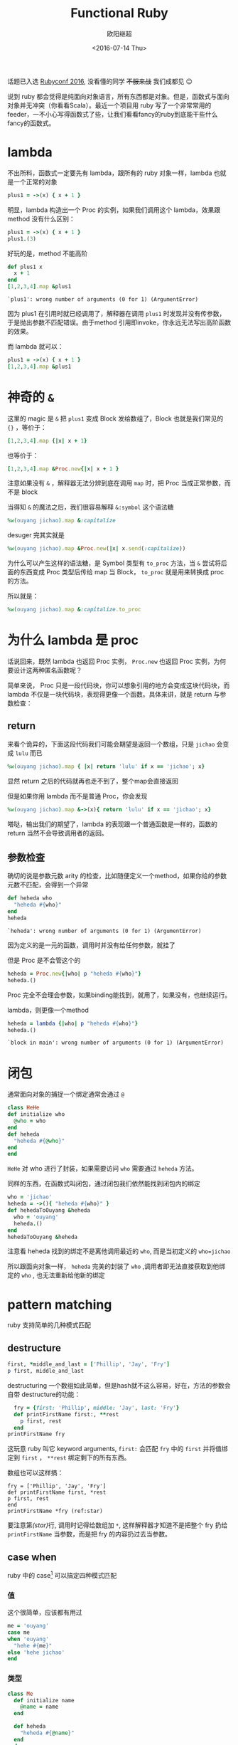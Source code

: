 #+TITLE: Functional Ruby
#+DATE: <2016-07-14 Thu>
#+AUTHOR: 欧阳继超
#+PROPERTY: header-args :results pp :exports both

#+BEGIN_CENTER
话题已入选 [[http://rubyconfchina2016.sxl.cn/][Rubyconf 2016]], 没看懂的同学 +不服来战+ 我们成都见 😉
#+END_CENTER

[[./images/data-port.gif]]

说到 ruby 都会觉得是纯面向对象语言，所有东西都是对象。但是，函数式与面向对象并无冲突（你看看Scala）。最近一个项目用 ruby 写了一个非常常用的 feeder，一不小心写得函数式了些，让我们看看fancy的ruby到底能干些什么fancy的函数式。

* COMMENT
#+BEGIN_SRC emacs-lisp
(require 'ob-ruby)
#+END_SRC

#+RESULTS:
: ob-ruby

* lambda
不出所料，函数式一定要先有 lambda，跟所有的 ruby 对象一样，lambda 也就是一个正常的对象
#+BEGIN_SRC ruby 
plus1 = ->(x) { x + 1 }
#+END_SRC

#+RESULTS:
: #<Proc:0x007fbaea988030@-:3 (lambda)>

明显，lambda 构造出一个 Proc 的实例，如果我们调用这个 lambda，效果跟 method 没有什么区别：

#+BEGIN_SRC ruby 
plus1 = ->(x) { x + 1 }
plus1.(3)
#+END_SRC

#+RESULTS:
: 4

好玩的是，method 不能高阶
#+BEGIN_SRC ruby  :results pp
  def plus1 x
    x + 1
  end
  [1,2,3,4].map &plus1
#+END_SRC

: `plus1': wrong number of arguments (0 for 1) (ArgumentError)

因为 plus1 在引用时就已经调用了，解释器在调用 =plus1= 时发现并没有传参数，于是抛出参数不匹配错误。由于method 引用即invoke，你永远无法写出高阶函数的效果。

而 lambda 就可以：

#+BEGIN_SRC ruby  :results pp
plus1 = ->(x) { x + 1 }
[1,2,3,4].map &plus1
#+END_SRC

#+RESULTS:
: [2, 3, 4, 5]

* 神奇的 =&=

这里的 magic 是 =&= 把 =plus1= 变成 Block 发给数组了，Block 也就是我们常见的 ={}= ，等价于：
#+BEGIN_SRC ruby
[1,2,3,4].map {|x| x + 1}
#+END_SRC

也等价于：
#+BEGIN_SRC ruby
[1,2,3,4].map &Proc.new{|x| x + 1 }
#+END_SRC

注意如果没有 =&= ，解释器无法分辨到底在调用 =map= 时，把 Proc 当成正常参数，而不是 block

当得知 =&= 的魔法之后，我们很容易解释 =&:symbol= 这个语法糖
#+BEGIN_SRC ruby  :results pp
%w(ouyang jichao).map &:capitalize 
#+END_SRC

#+RESULTS:
: ["Ouyang", "Jichao"]

desuger 完其实就是
#+BEGIN_SRC ruby
  %w(ouyang jichao).map &Proc.new(|x| x.send(:capitalize))
#+END_SRC

为什么可以产生这样的语法糖，是 Symbol 类型有 =to_proc= 方法，当 =&= 尝试将后面的东西变成 Proc 类型后传给 map 当 Block， =to_proc= 就是用来转换成 proc 的方法。

所以就是：
#+BEGIN_SRC ruby  :results pp
  %w(ouyang jichao).map &:capitalize.to_proc
#+END_SRC

#+RESULTS:
: ["Ouyang", "Jichao"]

* 为什么 lambda 是 proc
话说回来，既然 lambda 也返回 Proc 实例， =Proc.new= 也返回 Proc 实例，为何要设计这两种匿名函数呢？

简单来说， Proc 只是一段代码块，你可以想象引用的地方会变成这块代码块，而 lambda 不仅是一块代码块，表现得更像一个函数。具体来讲，就是 return 与参数检查：
** return
来看个诡异的，下面这段代码我们可能会期望是返回一个数组，只是 =jichao= 会变成 =lulu= 而已

#+BEGIN_SRC ruby  :results pp
%w(ouyang jichao).map { |x| return 'lulu' if x == 'jichao'; x}
#+END_SRC

#+RESULTS:
: "lulu"

显然 return 之后的代码就再也走不到了，整个map会直接返回

但是如果你用 lambda 而不是普通 Proc，你会发现
#+BEGIN_SRC ruby  :results pp
%w(ouyang jichao).map &->(x){ return 'lulu' if x == 'jichao'; x}
#+END_SRC

#+RESULTS:
: ["ouyang", "lulu"]

嗒哒，输出我们的期望了，lambda 的表现跟一个普通函数是一样的，函数的 return 当然不会导致调用者的返回。

** 参数检查
确切的说是参数元数 arity 的检查，比如随便定义一个method，如果你给的参数元数不匹配，会得到一个异常
#+BEGIN_SRC ruby 
def heheda who
  "heheda #{who}"
end
heheda
#+END_SRC

: `heheda': wrong number of arguments (0 for 1) (ArgumentError)

因为定义的是一元的函数，调用时并没有给任何参数，就挂了

但是 Proc 是不会管这个的
#+BEGIN_SRC ruby  :results pp
heheda = Proc.new{|who| p "heheda #{who}"}
heheda.()
#+END_SRC

#+RESULTS:
: "heheda "

Proc 完全不会理会参数，如果binding能找到，就用了，如果没有，也继续运行。

lambda，则更像一个method
#+BEGIN_SRC ruby 
heheda = lambda {|who| p "heheda #{who}"}
heheda.()
#+END_SRC

: `block in main': wrong number of arguments (0 for 1) (ArgumentError)

* 闭包
通常面向对象的捕捉一个绑定通常会通过 =@=
#+BEGIN_SRC ruby
class HeHe
def initialize who
  @who = who
end
def heheda
  "heheda #{@who}"
end
end
#+END_SRC

=HeHe= 对 who 进行了封装，如果需要访问 =who= 需要通过 =heheda= 方法。

同样的东西，在函数式叫闭包，通过闭包我们依然能找到闭包内的绑定
#+BEGIN_SRC ruby 
who = 'jichao'
heheda = ->(){ "heheda #{who}" }
def hehedaToOuyang &heheda
  who = 'ouyang'
  heheda.()
end
hehedaToOuyang &heheda
#+END_SRC

#+RESULTS:
: "heheda jichao"

注意看 heheda 找到的绑定不是离他调用最近的 =who=, 而是当初定义的 ~who=jichao~

所以跟面向对象一样， =heheda= 完美的封装了 =who= ,调用者即无法直接获取到他绑定的 =who= , 也无法重新给他新的绑定

* pattern matching
ruby 支持简单的几种模式匹配

** destructure
#+BEGIN_SRC ruby
first, *middle_and_last = ['Phillip', 'Jay', 'Fry']
p first, middle_and_last
#+END_SRC

#+RESULTS:
| Phillip | (Jay Fry) |

destructuring 一个数组如此简单，但是hash就不这么容易，好在，方法的参数会自带 destructure的功能：
#+BEGIN_SRC ruby
  fry = {first: 'Phillip', middle: 'Jay', last: 'Fry'}
  def printFirstName first:, **rest
    p first, rest
  end
printFirstName fry
#+END_SRC

#+RESULTS:
| Phillip | (:middle=> Jay :last=> Fry) |

这玩意 ruby 叫它 keyword arguments, =first:= 会匹配 =fry= 中的 =first= 并将值绑定到 =first= ， =**rest= 绑定剩下的所有东西。

数组也可以这样搞：

#+BEGIN_SRC ruby -r -n
fry = ['Phillip', 'Jay', 'Fry']
def printFirstName first, *rest
p first, rest
end
printFirstName *fry (ref:star)
#+END_SRC

#+RESULTS:
| Phillip | (Jay Fry) |

要注意第[[(star)]]行, 调用时记得给数组加 =*=, 这样解释器才知道不是把整个 fry 扔给 =printFirstName= 当参数，而是把 fry 的内容扔过去当参数。

** case when
ruby 中的 case[fn:1] 可以搞定四种模式匹配

*** 值
这个很简单，应该都有用过
#+BEGIN_SRC ruby
  me = 'ouyang'
  case me
  when 'ouyang' 
    "hehe #{me}"
  else 'hehe jichao'
  end
#+END_SRC

#+RESULTS:
: hehe ouyang

*** 类型
#+BEGIN_SRC ruby
  class Me
    def initialize name
      @name = name
    end

    def heheda
      "heheda #{@name}"
    end
  end

  me = Me.new 'ouyang'

  case me
  when Me
    me.heheda
  else
    'hehedale'
  end
#+END_SRC

: "heheda ouyang"

*** 表达式
跟 =if else= 一样用
#+BEGIN_SRC ruby
require 'ostruct'
  me = OpenStruct.new(name: 'jichao', first_name: 'ouyang')
  case
  when me.name == 'jichao'
    "hehe #{me}"
  else 'gewuen'
  end
#+END_SRC

#+RESULTS:
: hehe #<OpenStruct name="jichao", first_name="ouyang">

*** lambda （aka guard）
#+BEGIN_SRC ruby
require 'ostruct'
  me = OpenStruct.new(name: 'jichao', first_name: 'ouyang')
  case me
  when ->(who){who.name=='jichao'}
    "hehe #{me}"
  end
#+END_SRC

#+RESULTS:
: hehe #<OpenStruct name="jichao", first_name="ouyang">

*** /正则/
#+BEGIN_SRC ruby
case 'jichao ouyang'
when /ouyang/
"heheda"
end
#+END_SRC

#+RESULTS:
: heheda

*** 其实只是个简单的语法糖
case when 并不是magic，其实只是 if else 的语法糖, 比如上面说的正则
#+BEGIN_SRC ruby
  if(/ouyang/ === 'jichao')
    "heheda"
  end
#+END_SRC

所以 magic 则是所有 when 的对象都实现了 ~===~ 方法而已
- 值： ~object.===~ 会代理到 ~==~
- 类型： ~Module.===~ 会看是否是其 instance
- 正则： ~regex.===~ 如果匹配返回 true
- 表达式：取决于表达式返回的值的 ~===~ 方法
- lambda： ~proc.===~ 会运行 lambda 或者 proc

这样，我们可以随意给任何类加上 ~===~ 方法, 不仅如此，实现一个抽象数据类型（ADT）会变得是分简单

* 一个简单的例子
一个简单的 feeder 流程大概是，从一个或多个数据源获取数据并 feed 到一个地方（DB, S3, ElasticSearch之类)。通常是一个定期的任务，比如没多久就 feed 那么一次。

作为定期跑的任务，我们需要监控两个方面
- feed 失败了多少
- feeder 跑了没

不管是什么形式，监控都不应该跟我们的业务搞到一起去，比如
** 一个简单的 Either Monad[fn:2]
创建一个刚好够用的 Either 非常简单
*** Functor
#+BEGIN_SRC ruby :eval no
    module Either
      def initialize v
        @v = v
      end

      def map
        case self
        when Right
          Right.new(yield @v)
        else
          self
        end
      end
      alias :fmap :map
#+END_SRC
*** Monad
#+BEGIN_SRC ruby :eval no
  def bind
    case self
    when Right
      yield @v
    else
      self
    end
  end

  alias :chain :bind
  alias :flat_map :bind
#+END_SRC
*** 一个好看的 inspect
#+BEGIN_SRC ruby :eval no
    def inspect
      case self
      when Left
        "#<Left value=#{@v}>"
      else
        "#<Right value=#{@v}>"
      end
    end
  end
#+END_SRC
*** 联合类型 Left | Right
在实现了 Either 接口之后,我们可以很容易的实现  Left | Right
#+BEGIN_SRC ruby :eval no
  class Left
    include Either
    def initialize v=nil
      @v=v
    end
  
    def == other
      case other
      when Left
        other.left_map { |v| return v == @v }
      else
        false
      end
    end
  end

  class Right
    include Either
    def == other
      case other
      when Right
        other.map { |v| return v == @v }
      else
        false
      end
    end
  end
#+END_SRC

** 用 Either 做控制流
#+BEGIN_SRC ruby -n -r :eval no 
  def run
    list_of_error_or_detail =
      listof_error_or_id.map do |error_or_id| # <- (ref:listof_error_or_id)
      error_or_id.flat_map do |id| # <- (ref:error_or_id)
        error_or_detail_of(id) # <- (ref:error_or_detail)
      end
    end
    list_of_error_or_detail.map { |error_or_detail| error_or_saved error_or_detail} # <- (ref:error_or_saved)
  end
#+END_SRC

1. [[(listof_error_or_id)][=listof_error_or_id=]] 是一个 IO, 去某个地方拿一串 id, 或者返回一串错误, 所以类型是 =[Either error id]=
2. 所以 [[(error_or_id)][=error_or_id=]] 的类型是 =Either error id=, =flat_map= 可以把 =id= 取出来, 如果有的话
3. 取出来的 =id= 交给 [[(error_or_detail)][=error_or_detail_of=]], 该函数也是 IO, 复杂获得对应 id 的 详细信息, 是IO就有可能会有错误, 所以返回值类型也是 =Either error detail=
4. 这时, 如果是用 =fmap= 转换完成后会变成一个 =Either error (Either error detail)=. 但显然我们不需要嵌套这么多层, =flat= 一些会变成 =Either error detail=
5. 后面的 save 函数也是类似的 IO 操作, 返回 =Either error saved=

那么我们的业务逻辑的流程走完了，该负责监控的逻辑了，注意现在 run 的返回值类型是 =Either[Error, [Either[Error, Data]]]=

#+BEGIN_SRC ruby :eval no
  failures, success = run.partition {|lr| !lr.is_a? Right}
  error_msg = failures.map do |failure|
    failure.left_map &:message
  end.join "\n"
  logger.error "processing failure #{failues.length}:\n#{error_msg}" unless error_msg.blank?
  logger.info "processing success #{success.length}: #{success}"
#+END_SRC

* actor model 多线程
当你的数据处理都是函数式的之后，或者说 immutable，应用多线程将是十分简单而且安全的事情, 下面也是一个简单的例子，使用 [[https://github.com/celluloid/celluloid][Celluloid]] 把我们的 feeder 改成多线程

** pmap
#+BEGIN_SRC ruby :eval no
require "celluloid/autostart"
module Enumerable
  def pmap(&block)
    futures = map { |elem| Celluloid::Future.new(elem, &block) }
    futures.map(&:value)
  end
end
#+END_SRC

你懂的，把我们feeder的 =map= 都换成 =pmap= ,多线程就这么简单

* Footnotes

[fn:2] http://hackage.haskell.org/package/base-4.8.2.0/docs/src/Data.Either.html#Either

[fn:1] http://docs.ruby-lang.org/en/2.2.0/syntax/control_expressions_rdoc.html#label-case+Expression
